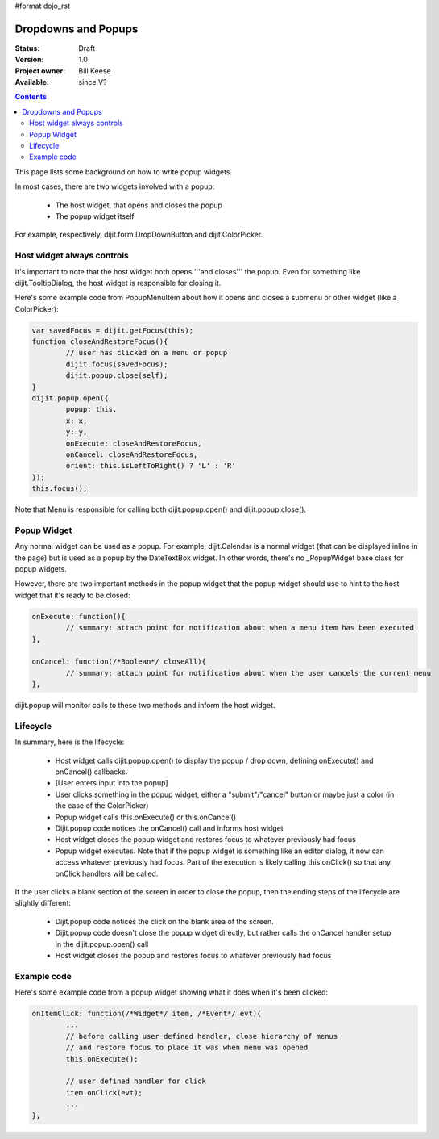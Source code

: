 #format dojo_rst

Dropdowns and Popups
====================

:Status: Draft
:Version: 1.0
:Project owner: Bill Keese
:Available: since V?

.. contents::
   :depth: 2

This page lists some background on how to write popup widgets.

In most cases, there are two widgets involved with a popup:

  * The host widget, that opens and closes the popup
  * The popup widget itself

For example, respectively, dijit.form.DropDownButton and dijit.ColorPicker.

Host widget always controls
---------------------------
It's important to note that the host widget both opens '''and closes''' the popup.
Even for something like dijit.TooltipDialog, the host widget is responsible for closing it.

Here's some example code from PopupMenuItem about how it opens and closes a submenu or other widget (like a ColorPicker):

.. code-block :: javascript

		var savedFocus = dijit.getFocus(this);
		function closeAndRestoreFocus(){
			// user has clicked on a menu or popup
			dijit.focus(savedFocus);
			dijit.popup.close(self);
		}
		dijit.popup.open({
			popup: this,
			x: x,
			y: y,
			onExecute: closeAndRestoreFocus,
			onCancel: closeAndRestoreFocus,
			orient: this.isLeftToRight() ? 'L' : 'R'
		});
		this.focus();

Note that Menu is responsible for calling both dijit.popup.open() and dijit.popup.close().

Popup Widget
------------

Any normal widget can be used as a popup.   For example, dijit.Calendar is a normal widget (that can be displayed inline in the page) but is used as a popup by the DateTextBox widget.    In other words, there's no _PopupWidget base class for popup widgets.

However, there are two important methods in the popup widget that the popup widget should use to hint to the host
widget that it's ready to be closed:

.. code-block :: javascript

	onExecute: function(){
		// summary: attach point for notification about when a menu item has been executed
	},

	onCancel: function(/*Boolean*/ closeAll){
		// summary: attach point for notification about when the user cancels the current menu
	},

dijit.popup will monitor calls to these two methods and inform the host widget.


Lifecycle
---------

In summary, here is the lifecycle:

   * Host widget calls dijit.popup.open() to display the popup / drop down, defining onExecute() and onCancel() callbacks.
   * [User enters input into the popup]
   * User clicks something in the popup widget, either a "submit"/"cancel" button or maybe just a color (in the case of the ColorPicker)
   * Popup widget calls this.onExecute() or this.onCancel()
   * Dijit.popup code notices the onCancel() call and informs host widget
   * Host widget closes the popup widget and restores focus to whatever previously had focus
   * Popup widget executes.   Note that if the popup widget is something like an editor dialog, it now can access whatever previously had focus.  Part of the execution is likely calling this.onClick() so that any onClick handlers will be called.

If the user clicks a blank section of the screen in order to close the popup, then the ending steps of the lifecycle are slightly different:

   * Dijit.popup code notices the click on the blank area of the screen.
   * Dijit.popup code doesn't close the popup widget directly, but rather calls the onCancel handler setup in the dijit.popup.open() call
   * Host widget closes the popup and restores focus to whatever previously had focus



Example code
------------

Here's some example code from a popup widget showing what it does when it's been clicked:

.. code-block :: javascript

	onItemClick: function(/*Widget*/ item, /*Event*/ evt){
		...
		// before calling user defined handler, close hierarchy of menus
		// and restore focus to place it was when menu was opened
		this.onExecute();

		// user defined handler for click
		item.onClick(evt);
		...
	},
